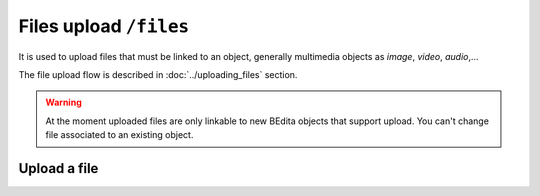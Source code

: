 Files upload ``/files``
=======================

It is used to upload files that must be linked to an object,
generally multimedia objects as `image`, `video`, `audio`,...

The file upload flow is described in :doc:`../uploading_files` section.

.. warning::

    At the moment uploaded files are only linkable to new BEdita objects
    that support upload.
    You can't change file associated to an existing object.

Upload a file
-------------

.. http:post:: /files/(string:object_type)/(string:file_name)

    Upload a file related to an ``object_type`` and named ``file_name`` and obtain an :term:`upload token`.
    The ``object_type`` needs to validate some property of the file uploaded as the mime type.
    For example the `image` object type will accept ``image/jpeg`` but will reject ``video/mp4``.

    ``file_name`` should be the original file name **url encoded**.  

    .. include:: /fragments/objects_writable_important.rst

    User has to be :doc:`authenticated </endpoints/auth>`
    and the request body must contain the binary file data.

    :reqheader Authorization: (**required**) :term:`access token`
    :reqheader Content-Type: (**required**) the content type of the file
    :reqheader Content-Length: (**required**) the size of the file

    :resheader Content-Type: application/json
    :status 200: Success, the file was uploaded. The response body will contain the :term:`upload token`
    :status 400: Required parameters are missing or the request is malformed or some validation fails
    :status 401: Request is not authorized
    :status 409: The file is already present

    **Example request**:

    .. sourcecode:: http

        POST /files/image/foo.jpg HTTP/1.1
        Host: example.com
        Accept: application/json
        Content-Type: image/jpeg
        Content-Length: 284

        raw image content

    **Example response**:

    .. sourcecode:: http

        HTTP/1.1 200 Success
        Content-Type: application/json

        {
          "api": "files",
          "data": {
              "upload_token": "80fdd2590b609d51873fe187d65f026e39748179"
          },
          "method": "post",
          "params": [],
          "url": "https://example.com/api/files/image/foo.jpg"
        }

    Once obtained the :term:`upload token` it must be used to finalize the upload action
    creating a new object linked to the file uploaded.
    You can do it using :http:post:`/objects` and passing the :term:`upload token` in the request
    data payload.

    **Example**

    .. sourcecode:: http

        POST /objects HTTP/1.1
        Host: example.com
        Accept: application/json
        Content-Type: application/json

        {
            "data": {
                "title": "Uploaded via API!",
                "object_type": "image",
                "upload_token": "80fdd2590b609d51873fe187d65f026e39748179",
                "parents": [1]
            }
        }

    .. sourcecode:: http

        HTTP/1.1 201 Created
        Content-Type: application/json

        {
          "api": "objects",
          "data": {
              "id": 57,
              "title": "Uploaded via API!",
              "object_type": "image",
              "name": "foo.jpg",
              "original_name": "foo.jpg",
              "mime_type": "image/jpeg",
              "uri": "https://assets.example.com/cd/df/foo.jpg",
              "file_size": 284,
              "width": 200,
              "height": 100
          },
          "method": "post",
          "params": [],
          "url": "https://example.com/api/objects"
        }

    .. note::

        In this example the image object created is located on publication tree.
        See :http:post:`/objects` to know the required paramters creating an object.